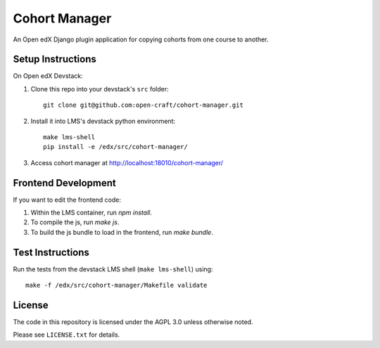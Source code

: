 Cohort Manager
==========

An Open edX Django plugin application for copying cohorts from one course to
another.

Setup Instructions
------------------

On Open edX Devstack:

1. Clone this repo into your devstack's ``src`` folder::

    git clone git@github.com:open-craft/cohort-manager.git

2. Install it into LMS's devstack python environment::

    make lms-shell
    pip install -e /edx/src/cohort-manager/

3. Access cohort manager at http://localhost:18010/cohort-manager/

Frontend Development
--------------------

If you want to edit the frontend code:

1. Within the LMS container, run `npm install`.
2. To compile the js, run `make js`.
3. To build the js bundle to load in the frontend, run `make bundle`.


Test Instructions
-----------------

Run the tests from the devstack LMS shell (``make lms-shell``) using::

    make -f /edx/src/cohort-manager/Makefile validate

License
-------

The code in this repository is licensed under the AGPL 3.0 unless otherwise noted.

Please see ``LICENSE.txt`` for details.
